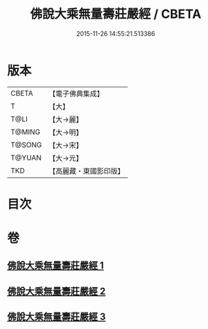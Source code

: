 #+TITLE: 佛說大乘無量壽莊嚴經 / CBETA
#+DATE: 2015-11-26 14:55:21.513386
* 版本
 |     CBETA|【電子佛典集成】|
 |         T|【大】     |
 |      T@LI|【大→麗】   |
 |    T@MING|【大→明】   |
 |    T@SONG|【大→宋】   |
 |    T@YUAN|【大→元】   |
 |       TKD|【高麗藏・東國影印版】|

* 目次
* 卷
** [[file:KR6f0063_001.txt][佛說大乘無量壽莊嚴經 1]]
** [[file:KR6f0063_002.txt][佛說大乘無量壽莊嚴經 2]]
** [[file:KR6f0063_003.txt][佛說大乘無量壽莊嚴經 3]]

